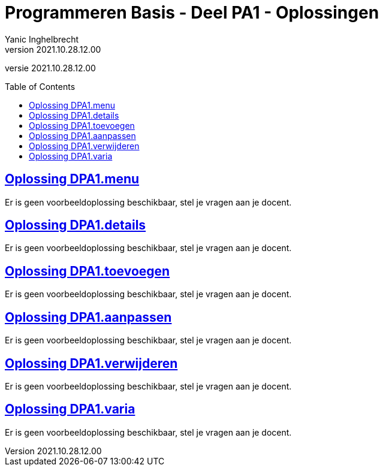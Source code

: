 = Programmeren Basis - Deel PA1 - Oplossingen
Yanic Inghelbrecht
v2021.10.28.12.00
:toc: preamble
:toclevels: 4
// geen auto section numbering voor oefeningen (handigere titels en toc)
//:sectnums: 
:sectlinks:
:sectnumlevels: 4
// source code formatting
:prewrap!:
:source-highlighter: rouge
:source-language: csharp
:rouge-style: github
:rouge-css: class
// inject css for highlights using docinfo
:docinfodir: ../common
:docinfo: shared-head
// folders
:imagesdir: images
:url-verdieping: ../{docname}-verdieping/{docname}-verdieping.adoc
// experimental voor kdb: en btn: macro's van AsciiDoctor
:experimental:

//preamble
[.text-right]
versie {revnumber}
 
== Oplossing DPA1.menu

Er is geen voorbeeldoplossing beschikbaar, stel je vragen aan je docent.

== Oplossing DPA1.details

Er is geen voorbeeldoplossing beschikbaar, stel je vragen aan je docent.

== Oplossing DPA1.toevoegen

Er is geen voorbeeldoplossing beschikbaar, stel je vragen aan je docent.

== Oplossing DPA1.aanpassen

Er is geen voorbeeldoplossing beschikbaar, stel je vragen aan je docent.

== Oplossing DPA1.verwijderen

Er is geen voorbeeldoplossing beschikbaar, stel je vragen aan je docent.

== Oplossing DPA1.varia

Er is geen voorbeeldoplossing beschikbaar, stel je vragen aan je docent.



